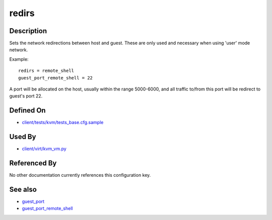 
redirs
======

Description
-----------

Sets the network redirections between host and guest. These are only
used and necessary when using 'user' mode network.

Example:

::

    redirs = remote_shell
    guest_port_remote_shell = 22

A port will be allocated on the host, usually within the range
5000-6000, and all traffic to/from this port will be redirect to guest's
port 22.

Defined On
----------

-  `client/tests/kvm/tests\_base.cfg.sample <https://github.com/autotest/autotest/blob/master/client/tests/kvm/tests_base.cfg.sample>`_

Used By
-------

-  `client/virt/kvm\_vm.py <https://github.com/autotest/autotest/blob/master/client/virt/kvm_vm.py>`_

Referenced By
-------------

No other documentation currently references this configuration key.

See also
--------

-  `guest\_port <guest_port>`_
-  `guest\_port\_remote\_shell <guest_port_remote_shell>`_

